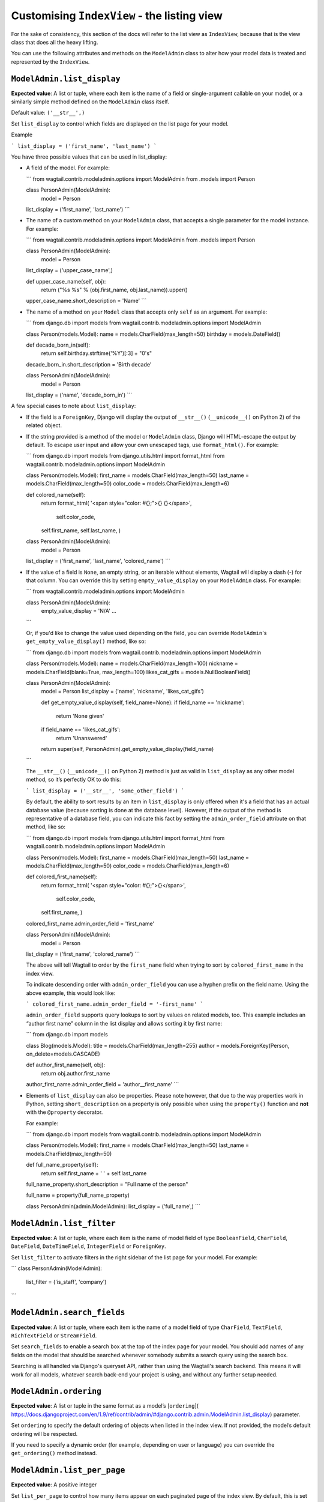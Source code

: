 ============================================
Customising ``IndexView`` - the listing view
============================================

For the sake of consistency, this section of the docs will refer to the list
view as ``IndexView``, because that is the view class that does all the heavy
lifting.

You can use the following attributes and methods on the ``ModelAdmin`` class to
alter how your model data is treated and represented by the ``IndexView``.

.. _modeladmin_list_display:

---------------------------
``ModelAdmin.list_display``
---------------------------

**Expected value**: A list or tuple, where each item is the name of a field or
single-argument callable on your model, or a similarly simple method defined
on the ``ModelAdmin`` class itself.

Default value: ``('__str__',)``

Set ``list_display`` to control which fields are displayed on the list page 
for your model.

Example

```
list_display = ('first_name', 'last_name')	
```

You have three possible values that can be used in list_display:

-	A field of the model. For example: 

	```
	from wagtail.contrib.modeladmin.options import ModelAdmin
	from .models import Person

  	class PersonAdmin(ModelAdmin):
  		model = Person
      	list_display = ('first_name', 'last_name')
	```

-	The name of a custom method on your ``ModelAdmin`` class, that accepts a
	single parameter for the model instance. For example:

	```
	from wagtail.contrib.modeladmin.options import ModelAdmin
	from .models import Person


	class PersonAdmin(ModelAdmin):
		model = Person
    	list_display = ('upper_case_name',)

    	def upper_case_name(self, obj):
        	return ("%s %s" % (obj.first_name, obj.last_name)).upper()
    	upper_case_name.short_description = 'Name'
	```

- 	The name of a method on your ``Model`` class that accepts only ``self`` as
	an argument. For example:

	```
	from django.db import models
	from wagtail.contrib.modeladmin.options import ModelAdmin

	class Person(models.Model):
    	name = models.CharField(max_length=50)
    	birthday = models.DateField()

    	def decade_born_in(self):
        	return self.birthday.strftime('%Y')[:3] + "0's"
    	decade_born_in.short_description = 'Birth decade'


	class PersonAdmin(ModelAdmin):
		model = Person
    	list_display = ('name', 'decade_born_in')
	```

A few special cases to note about ``list_display``:

-	If the field is a ``ForeignKey``, Django will display the output of
	``__str__()`` (``__unicode__()`` on Python 2) of the related object.

-	If the string provided is a method of the model or ``ModelAdmin`` class,
	Django will HTML-escape the output by default. To escape user input and
	allow your own unescaped tags, use ``format_html()``. For example:

	```
	from django.db import models
	from django.utils.html import format_html
	from wagtail.contrib.modeladmin.options import ModelAdmin

	class Person(models.Model):
    	first_name = models.CharField(max_length=50)
    	last_name = models.CharField(max_length=50)
    	color_code = models.CharField(max_length=6)

    	def colored_name(self):
        	return format_html(
            	'<span style="color: #{};">{} {}</span>',
           		self.color_code,
            	self.first_name,
            	self.last_name,
        	)


	class PersonAdmin(ModelAdmin):
		model = Person
    	list_display = ('first_name', 'last_name', 'colored_name')
	```

-	If the value of a field is ``None``, an empty string, or an iterable
	without elements, Wagtail will display a dash (-) for that column. You can
	override this by setting ``empty_value_display`` on your ``ModelAdmin``
	class. For example:

	```
	from wagtail.contrib.modeladmin.options import ModelAdmin

	class PersonAdmin(ModelAdmin):
		empty_value_display = 'N/A'
		...
	```

	Or, if you'd like to change the value used depending on the field, you can
	override ``ModelAdmin``'s ``get_empty_value_display()`` method, like so:

	```
	from django.db import models
	from wagtail.contrib.modeladmin.options import ModelAdmin


	class Person(models.Model):
    	name = models.CharField(max_length=100)
    	nickname = models.CharField(blank=True, max_length=100)
    	likes_cat_gifs = models.NullBooleanField()


	class PersonAdmin(ModelAdmin):
		model = Person
		list_display = ('name', 'nickname', 'likes_cat_gifs')

		def get_empty_value_display(self, field_name=None):
	        if field_name == 'nickname':
	        	return 'None given'
	        if field_name == 'likes_cat_gifs':
	        	return 'Unanswered'
	        return super(self, PersonAdmin).get_empty_value_display(field_name)
	```

	The ``__str__()`` (``__unicode__()`` on Python 2) method is just as valid
	in ``list_display`` as any other model method, so it’s perfectly OK to do
	this:

	```
	list_display = ('__str__', 'some_other_field')
	```

	By default, the ability to sort results by an item in ``list_display`` is
	only offered when it's a field that has an actual database value (because 
	sorting is done at the database level). However, if the output of the
	method is representative of a database field, you can indicate this fact by 
	setting the ``admin_order_field`` attribute on that method, like so:

	```
	from django.db import models
	from django.utils.html import format_html
	from wagtail.contrib.modeladmin.options import ModelAdmin

	class Person(models.Model):
    	first_name = models.CharField(max_length=50)
    	last_name = models.CharField(max_length=50)
    	color_code = models.CharField(max_length=6)

    	def colored_first_name(self):
        	return format_html(
            	'<span style="color: #{};">{}</span>',
           		self.color_code,
            	self.first_name,
        	)
        colored_first_name.admin_order_field = 'first_name'


	class PersonAdmin(ModelAdmin):
		model = Person
    	list_display = ('first_name', 'colored_name')
	```

	The above will tell Wagtail to order by the ``first_name`` field when
	trying to sort by ``colored_first_name`` in the index view.

	To indicate descending order with ``admin_order_field`` you can use a
	hyphen prefix on the field name. Using the above example, this would look
	like:

	```
	colored_first_name.admin_order_field = '-first_name'
	```

	``admin_order_field`` supports query lookups to sort by values on related
	models, too. This example includes an “author first name” column in the
	list display and allows sorting it by first name:

	```
	from django.db import models
	
	
	class Blog(models.Model):
    	title = models.CharField(max_length=255)
    	author = models.ForeignKey(Person, on_delete=models.CASCADE)

    	def author_first_name(self, obj):
        	return obj.author.first_name

        author_first_name.admin_order_field = 'author__first_name'
	```

- 	Elements of ``list_display`` can also be properties. Please note however,
	that due to the way properties work in Python, setting 
	``short_description`` on a property is only possible when using the 
	``property()`` function and **not** with the ``@property`` decorator.

	For example:

	```
	from django.db import models
	from wagtail.contrib.modeladmin.options import ModelAdmin

	class Person(models.Model):
    	first_name = models.CharField(max_length=50)
    	last_name = models.CharField(max_length=50)

    	def full_name_property(self):
        	return self.first_name + ' ' + self.last_name
    	full_name_property.short_description = "Full name of the person"

    	full_name = property(full_name_property)

	
	class PersonAdmin(admin.ModelAdmin):
    	list_display = ('full_name',)
	```

.. _modeladmin_list_filter:

---------------------------
``ModelAdmin.list_filter``
---------------------------

**Expected value**: A list or tuple, where each item is the name of model field
of type ``BooleanField``, ``CharField``, ``DateField``, ``DateTimeField``, 
``IntegerField`` or ``ForeignKey``.

Set ``list_filter`` to activate filters in the right sidebar of the list page
for your model. For example:

```
class PersonAdmin(ModelAdmin):
    list_filter = ('is_staff', 'company')
```

.. _modeladmin_search_fields:

---------------------------
``ModelAdmin.search_fields``
---------------------------

**Expected value**: A list or tuple, where each item is the name of a model field
of type ``CharField``, ``TextField``, ``RichTextField`` or ``StreamField``.

Set ``search_fields`` to enable a search box at the top of the index page
for your model. You should add names of any fields on the model that should 
be searched whenever somebody submits a search query using the search box.

Searching is all handled via Django's queryset API, rather than using the
Wagtail's search backend. This means it will work for all models, whatever 
search back-end your project is using, and without any further setup needed.

.. _modeladmin_ordering:

---------------------------
``ModelAdmin.ordering``
---------------------------

**Expected value**: A list or tuple in the same format as a model’s [``ordering``](
https://docs.djangoproject.com/en/1.9/ref/contrib/admin/#django.contrib.admin.ModelAdmin.list_display) parameter.

Set ``ordering`` to specify the default ordering of objects when listed in the
index view.  If not provided, the model’s default ordering will be respected.

If you need to specify a dynamic order (for example, depending on user or
language) you can override the ``get_ordering()`` method instead.


.. _modeladmin_list_per_page:

---------------------------
``ModelAdmin.list_per_page``
---------------------------

**Expected value**: A positive integer

Set ``list_per_page`` to control how many items appear on each paginated page
of the index view. By default, this is set to ``100``.

.. _modeladmin_get_queryset:

-----------------------------
``ModelAdmin.get_queryset()``
-----------------------------

Description coming soon.

.. _modeladmin_get_extra_class_names_for_field_col:

----------------------------------------------------
``ModelAdmin.get_extra_class_names_for_field_col()``
----------------------------------------------------

Description coming soon.

.. _modeladmin_get_extra_attrs_for_field_col:

----------------------------------------------------
``ModelAdmin.get_extra_attrs_for_field_col()``
----------------------------------------------------

Description coming soon.


.. _modeladmin_index_view_extra_css:

-----------------------------------
``ModelAdmin.index_view_extra_css``
-----------------------------------

**Expected value**: A list, where each item is the path name of a pre-compliled
stylesheet in your project's static files directory.

Description coming soon.

.. _modeladmin_index_view_extra_js:

-----------------------------------
``ModelAdmin.index_view_extra_js``
-----------------------------------

**Expected value**: A list, where each item is the path name of a pre-compliled
JS file in your project's static files directory.

Description coming soon.

.. _modeladmin_list_display_add_buttons:

---------------------------------------
``ModelAdmin.list_display_add_buttons``
---------------------------------------

**Expected value**: A string matching one of the items in ``list_display``.

Default value: ``None``

Description coming soon.

.. _modeladmin_index_template_name:

---------------------------------------
``ModelAdmin.index_template_name``
---------------------------------------

**Expected value**: The path to a custom template.

Default value: ``''``

Description coming soon.

.. _modeladmin_index_view_class:

---------------------------------------
``ModelAdmin.index_view_class``
---------------------------------------

**Expected value**: A ``view`` class that extends 
``wagtail.contrib.modeladmin.views.WMABaseView``.

Default value: ``wagtail.contrib.modeladmin.views.IndexView``

Description coming soon.
